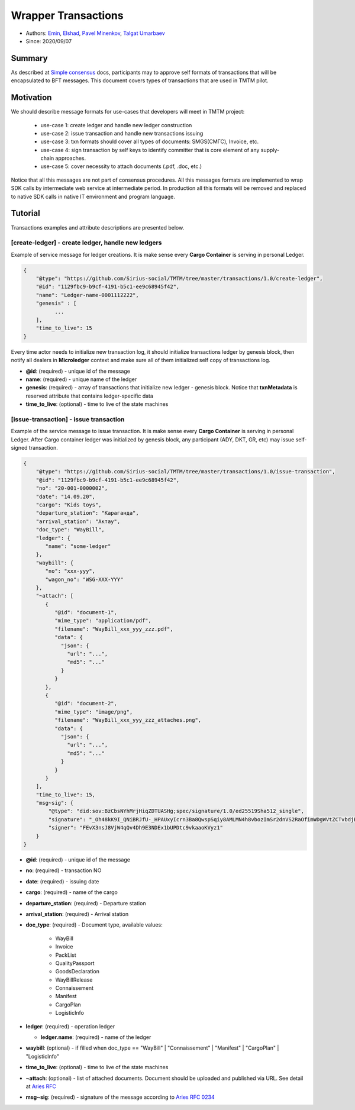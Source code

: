 ==================================
Wrapper Transactions
==================================

- Authors: `Emin <emin@uniser.az>`_, `Elshad <elshad_947@mail.ru>`_, `Pavel Minenkov <https://github.com/Purik>`_, `Talgat Umarbaev <https://github.com/umarbaev>`_
- Since: 2020/09/07

Summary
===============
As described at `Simple consensus <https://github.com/Sirius-social/sirius-sdk-python/tree/master/sirius_sdk/agent/consensus/simple>`_ docs,
participants may to approve self formats of transactions that will be encapsulated to BFT messages.
This document covers types of transactions that are used in TMTM pilot.

Motivation
===============
We should describe message formats for use-cases that developers will meet in TMTM project:

  - use-case 1: create ledger and handle new ledger construction
  - use-case 2: issue transaction and handle new transactions issuing
  - use-case 3: txn formats should cover all types of documents: SMGS(СМГС), Invoice, etc.
  - use-case 4: sign transaction by self keys to identify committer that is core element of any supply-chain approaches.
  - use-case 5: cover necessity to attach documents (.pdf, .doc, etc.)

Notice that all this messages are not part of consensus procedures. All this messages formats are implemented
to wrap SDK calls by intermediate web service at intermediate period. In production all this formats will be removed
and replaced to native SDK calls in native IT environment and program language.

Tutorial
===============
Transactions examples and attribute descriptions are presented below.


***************************************************
[create-ledger] - create ledger, handle new ledgers
***************************************************
Example of service message for ledger creations. It is make sense every **Cargo Container** is serving in personal Ledger.

.. code-block:: python

  {
      "@type": "https://github.com/Sirius-social/TMTM/tree/master/transactions/1.0/create-ledger",
      "@id": "1129fbc9-b9cf-4191-b5c1-ee9c68945f42",
      "name": "Ledger-name-0001112222",
      "genesis" : [
            ...
      ],
      "time_to_live": 15
  }


Every time actor needs to initialize new transaction log, it should initialize transactions ledger by genesis block,
then notify all dealers in **Microledger** context and make sure all of them initialized self copy of transactions log.

- **@id**: (required) - unique id of the message
- **name**: (required) - unique name of the ledger
- **genesis**: (required) - array of transactions that initialize new ledger - genesis block. Notice that **txnMetadata** is reserved attribute that contains ledger-specific data
- **time_to_live**: (optional) - time to live of the state machines

***************************************************
[issue-transaction] - issue transaction
***************************************************
Example of the service message to issue transaction.
It is make sense every **Cargo Container** is serving in personal Ledger. After Cargo container ledger was initialized by
genesis block, any participant (ADY, DKT, GR, etc) may issue self-signed transaction.

.. code-block:: python

  {
      "@type": "https://github.com/Sirius-social/TMTM/tree/master/transactions/1.0/issue-transaction",
      "@id": "1129fbc9-b9cf-4191-b5c1-ee9c68945f42",
      "no": "20-001-0000002",
      "date": "14.09.20",
      "cargo": "Kids toys",
      "departure_station": "Караганда",
      "arrival_station": "Актау",
      "doc_type": "WayBill",
      "ledger": {
         "name": "some-ledger"
      },
      "waybill": {
         "no": "xxx-yyy",
         "wagon_no": "WSG-XXX-YYY"
      },
      "~attach": [
         {
            "@id": "document-1",
            "mime_type": "application/pdf",
            "filename": "WayBill_xxx_yyy_zzz.pdf",
            "data": {
              "json": {
                "url": "...",
                "md5": "..."
              }
            }
         },
         {
            "@id": "document-2",
            "mime_type": "image/png",
            "filename": "WayBill_xxx_yyy_zzz_attaches.png",
            "data": {
              "json": {
                "url": "...",
                "md5": "..."
              }
            }
         }
      ],
      "time_to_live": 15,
      "msg~sig": {
          "@type": "did:sov:BzCbsNYhMrjHiqZDTUASHg;spec/signature/1.0/ed25519Sha512_single",
          "signature": "_Oh48kK9I_QNiBRJfU-_HPAUxyIcrn3Ba8QwspSqiy8AMLMN4h8vbozImSr2dnVS2RaOfimWDgWVtZCTvbdjBQ==",
          "signer": "FEvX3nsJ8VjW4qQv4Dh9E3NDEx1bUPDtc9vkaaoKVyz1"
      }
  }


- **@id**: (required) - unique id of the message
- **no**: (required) - transaction NO
- **date**: (required) - issuing date
- **cargo**: (required) - name of the cargo
- **departure_station**: (required) - Departure station
- **arrival_station**: (required) - Arrival station
- **doc_type**: (required) - Document type, available values:

   - WayBill
   - Invoice
   - PackList
   - QualityPassport
   - GoodsDeclaration
   - WayBillRelease
   - Сonnaissement
   - Manifest
   - CargoPlan
   - LogisticInfo

- **ledger**: (required) - operation ledger

  - **ledger.name**: (required) - name of the ledger
  
- **waybill**: (optional) - if filled when doc_type == "WayBill" | "Сonnaissement" | "Manifest" | "CargoPlan" | "LogisticInfo"
- **time_to_live**: (optional) - time to live of the state machines
- **~attach**: (optional) - list of attached documents. Document should be uploaded and published via URL. See detail at `Aries RFC <https://github.com/hyperledger/aries-rfcs/tree/master/concepts/0017-attachments>`_
- **msg~sig**: (required) - signature of the message according to `Aries RFC 0234 <https://github.com/hyperledger/aries-rfcs/tree/master/features/0234-signature-decorator>`_
